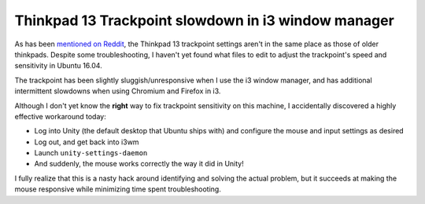 Thinkpad 13 Trackpoint slowdown in i3 window manager
====================================================

As has been `mentioned on Reddit
<https://www.reddit.com/r/thinkpad/comments/4jku4c/configuring_trackpoint_on_thinkpad_13/>`_,
the Thinkpad 13 trackpoint settings aren't in the same place as those of older
thinkpads. Despite some troubleshooting, I haven't yet found what files to edit
to adjust the trackpoint's speed and sensitivity in Ubuntu 16.04.

The trackpoint has been slightly sluggish/unresponsive when I use the i3
window manager, and has additional intermittent slowdowns when using Chromium
and Firefox in i3.

Although I don't yet know the **right** way to fix trackpoint sensitivity on
this machine, I accidentally discovered a highly effective workaround today:

* Log into Unity (the default desktop that Ubuntu ships with) and configure
  the mouse and input settings as desired
* Log out, and get back into i3wm
* Launch ``unity-settings-daemon``
* And suddenly, the mouse works correctly the way it did in Unity!

I fully realize that this is a nasty hack around identifying and solving the
actual problem, but it succeeds at making the mouse responsive while
minimizing time spent troubleshooting.


.. author:: E. Dunham
.. categories:: none
.. tags:: thinkpad
.. comments::
